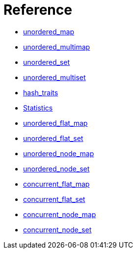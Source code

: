 [#reference]
= Reference

* xref:reference/unordered_map.adoc[unordered_map]
* xref:reference/unordered_multimap.adoc[unordered_multimap]
* xref:reference/unordered_set.adoc[unordered_set]
* xref:reference/unordered_multiset.adoc[unordered_multiset]
* xref:reference/hash_traits.adoc[hash_traits]
* xref:reference/stats.adoc[Statistics]
* xref:reference/unordered_flat_map.adoc[unordered_flat_map]
* xref:reference/unordered_flat_set.adoc[unordered_flat_set]
* xref:reference/unordered_node_map.adoc[unordered_node_map]
* xref:reference/unordered_node_set.adoc[unordered_node_set]
* xref:reference/concurrent_flat_map.adoc[concurrent_flat_map]
* xref:reference/concurrent_flat_set.adoc[concurrent_flat_set]
* xref:reference/concurrent_node_map.adoc[concurrent_node_map]
* xref:reference/concurrent_node_set.adoc[concurrent_node_set]

